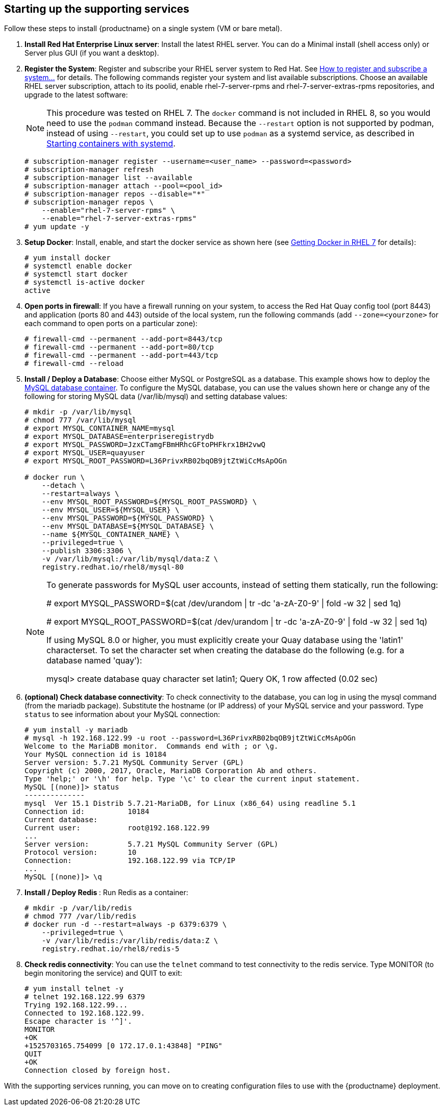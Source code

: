== Starting up the supporting services
Follow these steps to install {productname} on a single system (VM or bare metal).

. **Install Red Hat Enterprise Linux server**: Install the latest RHEL server. You can do a Minimal install (shell access only) or Server plus GUI (if you want a desktop).
. **Register the System**: Register and subscribe your RHEL server system to Red Hat. See link:https://access.redhat.com/solutions/253273[How to register and subscribe a system...] for details. The following commands register your system and list available subscriptions. Choose an available RHEL server subscription, attach to its poolid, enable rhel-7-server-rpms and rhel-7-server-extras-rpms repositories, and upgrade to the latest software:
+
[NOTE]
====
This procedure was tested on RHEL 7. The `docker` command is not included in RHEL 8,
so you would need to use the `podman` command instead.
Because the `--restart` option is not supported by podman, instead of using `--restart`,
you could set up to use `podman` as a systemd service, as described 
in link:https://access.redhat.com/documentation/en-us/red_hat_enterprise_linux/8/html-single/building_running_and_managing_containers/index#starting_containers_with_systemd[Starting containers with systemd].

====

+
....
# subscription-manager register --username=<user_name> --password=<password>
# subscription-manager refresh
# subscription-manager list --available
# subscription-manager attach --pool=<pool_id>
# subscription-manager repos --disable="*"
# subscription-manager repos \
    --enable="rhel-7-server-rpms" \
    --enable="rhel-7-server-extras-rpms"
# yum update -y
....

ifdef::downstream[]
. **Add registry.redhat.io authentication**: Set up authentication to registry.redhat.io, so you can pull the quay container, as described in link:https://access.redhat.com/RegistryAuthentication[Red Hat Container Registry Authentication]. Note that this differs from earlier {productname} releases where the images were hosted on quay.io.
endif::downstream[]

. **Setup Docker**: Install, enable, and start the docker service as shown here (see link:https://access.redhat.com/documentation/en-us/red_hat_enterprise_linux_atomic_host/7/html-single/getting_started_with_containers/index#getting_docker_in_rhel_7[Getting Docker in RHEL 7] for details):

+
....
# yum install docker
# systemctl enable docker
# systemctl start docker
# systemctl is-active docker
active
....

. **Open ports in firewall**: If you have a firewall running on your system,
to access the Red Hat Quay config tool (port 8443) and application (ports 80 and 443)
outside of the local system, run the following commands (add `--zone=<yourzone>` for each command to open ports on a particular zone):
+
....
# firewall-cmd --permanent --add-port=8443/tcp
# firewall-cmd --permanent --add-port=80/tcp
# firewall-cmd --permanent --add-port=443/tcp
# firewall-cmd --reload
....

. **Install / Deploy a Database**: Choose either MySQL or PostgreSQL as a database. This example shows how to deploy the link:https://access.redhat.com/containers/#/registry.access.redhat.com/rhel8/mysql-80[MySQL database container]. To configure the MySQL database, you can use the values shown here or change any of the following for storing MySQL data (/var/lib/mysql) and setting database values:
+
....
# mkdir -p /var/lib/mysql
# chmod 777 /var/lib/mysql
# export MYSQL_CONTAINER_NAME=mysql
# export MYSQL_DATABASE=enterpriseregistrydb
# export MYSQL_PASSWORD=JzxCTamgFBmHRhcGFtoPHFkrx1BH2vwQ
# export MYSQL_USER=quayuser
# export MYSQL_ROOT_PASSWORD=L36PrivxRB02bqOB9jtZtWiCcMsApOGn

# docker run \
    --detach \
    --restart=always \
    --env MYSQL_ROOT_PASSWORD=${MYSQL_ROOT_PASSWORD} \
    --env MYSQL_USER=${MYSQL_USER} \
    --env MYSQL_PASSWORD=${MYSQL_PASSWORD} \
    --env MYSQL_DATABASE=${MYSQL_DATABASE} \
    --name ${MYSQL_CONTAINER_NAME} \
    --privileged=true \
    --publish 3306:3306 \
    -v /var/lib/mysql:/var/lib/mysql/data:Z \
    registry.redhat.io/rhel8/mysql-80
....
+
[NOTE]
====
To generate passwords for MySQL user accounts, instead of setting them statically, run the following:

# export MYSQL_PASSWORD=$(cat /dev/urandom | tr -dc 'a-zA-Z0-9' | fold -w 32 | sed 1q)

# export MYSQL_ROOT_PASSWORD=$(cat /dev/urandom | tr -dc 'a-zA-Z0-9' | fold -w 32 | sed 1q)

If using MySQL 8.0 or higher, you must explicitly create your Quay database using the 'latin1' characterset.  To set the character set when creating the database do the following (e.g. for a database named 'quay'):

mysql> create database quay character set latin1;
Query OK, 1 row affected (0.02 sec)

====

. **(optional) Check database connectivity**: To check connectivity to the database, you can log in using the mysql command (from the mariadb package). Substitute the hostname (or IP address) of your MySQL service and your password. Type `status` to see information about your MySQL connection:
+
....
# yum install -y mariadb
# mysql -h 192.168.122.99 -u root --password=L36PrivxRB02bqOB9jtZtWiCcMsApOGn
Welcome to the MariaDB monitor.  Commands end with ; or \g.
Your MySQL connection id is 10184
Server version: 5.7.21 MySQL Community Server (GPL)
Copyright (c) 2000, 2017, Oracle, MariaDB Corporation Ab and others.
Type 'help;' or '\h' for help. Type '\c' to clear the current input statement.
MySQL [(none)]> status
--------------
mysql  Ver 15.1 Distrib 5.7.21-MariaDB, for Linux (x86_64) using readline 5.1
Connection id:		10184
Current database:
Current user:		root@192.168.122.99
...
Server version:		5.7.21 MySQL Community Server (GPL)
Protocol version:	10
Connection:		192.168.122.99 via TCP/IP
...
MySQL [(none)]> \q
....


. **Install / Deploy Redis **: Run Redis as a container:

+
....
# mkdir -p /var/lib/redis
# chmod 777 /var/lib/redis
# docker run -d --restart=always -p 6379:6379 \
    --privileged=true \
    -v /var/lib/redis:/var/lib/redis/data:Z \
    registry.redhat.io/rhel8/redis-5
....

. **Check redis connectivity**: You can use the `telnet` command to test connectivity to the redis service. Type MONITOR (to begin monitoring the service) and QUIT to exit:
+
....
# yum install telnet -y
# telnet 192.168.122.99 6379
Trying 192.168.122.99...
Connected to 192.168.122.99.
Escape character is '^]'.
MONITOR
+OK
+1525703165.754099 [0 172.17.0.1:43848] "PING"
QUIT
+OK
Connection closed by foreign host.
....

With the supporting services running, you can move on to creating configuration files to use with the {productname} deployment.
